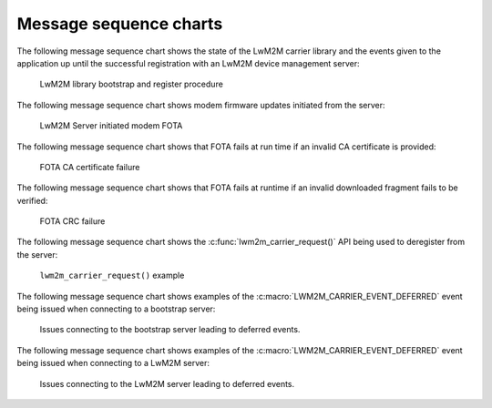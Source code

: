 .. _lwm2m_msc:

Message sequence charts
#######################

The following message sequence chart shows the state of the LwM2M carrier library and the events given to the application up until the successful registration with an LwM2M device management server:

.. figure:: /libraries/bin/lwm2m_carrier/images/lwm2m_carrier_msc_bootstrap.svg
    :alt: LwM2M library bootstrap and register procedure

    LwM2M library bootstrap and register procedure

The following message sequence chart shows modem firmware updates initiated from the server:

.. figure:: /libraries/bin/lwm2m_carrier/images/lwm2m_carrier_msc_fota_success.svg
    :alt: LwM2M Server initiated modem FOTA

    LwM2M Server initiated modem FOTA

The following message sequence chart shows that FOTA fails at run time if an invalid CA certificate is provided:

.. figure:: /libraries/bin/lwm2m_carrier/images/lwm2m_carrier_msc_fota_fail_cert.svg
    :alt: FOTA CA certificate failure

    FOTA CA certificate failure

The following message sequence chart shows that FOTA fails at runtime if an invalid downloaded fragment fails to be verified:

.. figure:: /libraries/bin/lwm2m_carrier/images/lwm2m_carrier_msc_fota_fail_crc.svg
    :alt: FOTA CRC failure

    FOTA CRC failure

The following message sequence chart shows the :c:func:`lwm2m_carrier_request()` API being used to deregister from the server:

.. figure:: /libraries/bin/lwm2m_carrier/images/lwm2m_carrier_request.svg
    :alt: lwm2m_carrier_request() example

    ``lwm2m_carrier_request()`` example

The following message sequence chart shows examples of the :c:macro:`LWM2M_CARRIER_EVENT_DEFERRED` event being issued when connecting to a bootstrap server:

.. figure:: /libraries/bin/lwm2m_carrier/images/lwm2m_carrier_msc_deferred_bs.svg
    :alt: Deferred events for a bootstrap server

    Issues connecting to the bootstrap server leading to deferred events.

The following message sequence chart shows examples of the :c:macro:`LWM2M_CARRIER_EVENT_DEFERRED` event being issued when connecting to a LwM2M server:

.. figure:: /libraries/bin/lwm2m_carrier/images/lwm2m_carrier_msc_deferred.svg
    :alt: Deferred events for a LwM2M server

    Issues connecting to the LwM2M server leading to deferred events.
